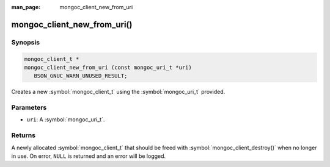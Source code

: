 :man_page: mongoc_client_new_from_uri

mongoc_client_new_from_uri()
============================

Synopsis
--------

.. code-block:: c

  mongoc_client_t *
  mongoc_client_new_from_uri (const mongoc_uri_t *uri)
     BSON_GNUC_WARN_UNUSED_RESULT;

Creates a new :symbol:`mongoc_client_t` using the :symbol:`mongoc_uri_t` provided.

Parameters
----------

* ``uri``: A :symbol:`mongoc_uri_t`.

Returns
-------

A newly allocated :symbol:`mongoc_client_t` that should be freed with :symbol:`mongoc_client_destroy()` when no longer in use. On error, ``NULL`` is returned and an error will be logged.

.. seealso::

  | :symbol:`mongoc_client_new_from_uri_with_error()`

